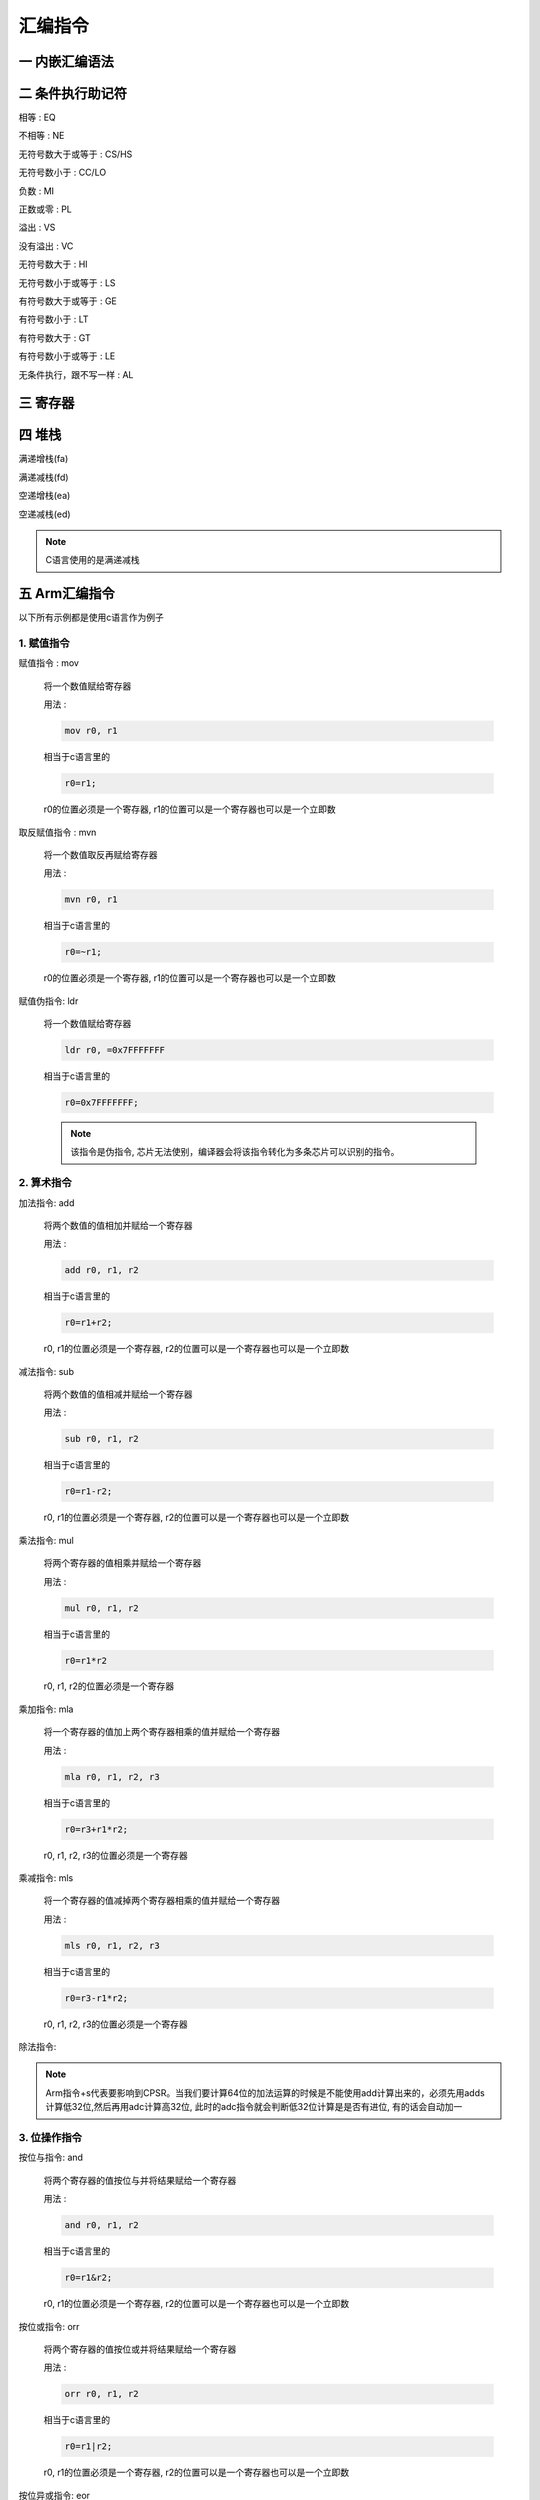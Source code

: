 ===========================================================
汇编指令
===========================================================

-----------------------------------------------------------
一 内嵌汇编语法
-----------------------------------------------------------

-----------------------------------------------------------
二 条件执行助记符
-----------------------------------------------------------

相等 : EQ

不相等 : NE

无符号数大于或等于 : CS/HS

无符号数小于 : CC/LO

负数 : MI

正数或零 : PL

溢出 : VS

没有溢出 : VC

无符号数大于 : HI

无符号数小于或等于 : LS

有符号数大于或等于 : GE

有符号数小于 : LT

有符号数大于 : GT

有符号数小于或等于 : LE

无条件执行，跟不写一样 : AL

-----------------------------------------------------------
三 寄存器
-----------------------------------------------------------

-----------------------------------------------------------
四 堆栈
-----------------------------------------------------------

满递增栈(fa)

满递减栈(fd)

空递增栈(ea)

空递减栈(ed)

.. note::

    C语言使用的是满递减栈

-----------------------------------------------------------
五 Arm汇编指令
-----------------------------------------------------------

以下所有示例都是使用c语言作为例子

***********************************************************
1. 赋值指令
***********************************************************

赋值指令 : mov

    将一个数值赋给寄存器

    用法 :

    .. code::

        mov r0, r1

    相当于c语言里的

    .. code::

        r0=r1;

    r0的位置必须是一个寄存器, r1的位置可以是一个寄存器也可以是一个立即数

取反赋值指令 : mvn

    将一个数值取反再赋给寄存器

    用法 :

    .. code::

        mvn r0, r1

    相当于c语言里的

    .. code::

        r0=~r1;

    r0的位置必须是一个寄存器, r1的位置可以是一个寄存器也可以是一个立即数

赋值伪指令: ldr

    将一个数值赋给寄存器

    .. code::

        ldr r0, =0x7FFFFFFF

    相当于c语言里的

    .. code::

        r0=0x7FFFFFFF;

    .. note::

        该指令是伪指令, 芯片无法使别，编译器会将该指令转化为多条芯片可以识别的指令。


***********************************************************
2. 算术指令
***********************************************************

加法指令: add

    将两个数值的值相加并赋给一个寄存器

    用法 :

    .. code::

        add r0, r1, r2

    相当于c语言里的

    .. code::

        r0=r1+r2;

    r0, r1的位置必须是一个寄存器, r2的位置可以是一个寄存器也可以是一个立即数

减法指令: sub

    将两个数值的值相减并赋给一个寄存器

    用法 :

    .. code::

        sub r0, r1, r2

    相当于c语言里的

    .. code::

        r0=r1-r2;

    r0, r1的位置必须是一个寄存器, r2的位置可以是一个寄存器也可以是一个立即数

乘法指令: mul

    将两个寄存器的值相乘并赋给一个寄存器

    用法 :

    .. code::

        mul r0, r1, r2

    相当于c语言里的

    .. code::

        r0=r1*r2

    r0, r1, r2的位置必须是一个寄存器

乘加指令: mla

    将一个寄存器的值加上两个寄存器相乘的值并赋给一个寄存器

    用法 :

    .. code::

        mla r0, r1, r2, r3

    相当于c语言里的

    .. code::

        r0=r3+r1*r2;

    r0, r1, r2, r3的位置必须是一个寄存器

乘减指令: mls

    将一个寄存器的值减掉两个寄存器相乘的值并赋给一个寄存器

    用法 :

    .. code::

        mls r0, r1, r2, r3

    相当于c语言里的

    .. code::

        r0=r3-r1*r2;

    r0, r1, r2, r3的位置必须是一个寄存器

除法指令:

.. note::

    Arm指令+s代表要影响到CPSR。当我们要计算64位的加法运算的时候是不能使用add计算出来的，必须先用adds计算低32位,然后再用adc计算高32位, 此时的adc指令就会判断低32位计算是是否有进位, 有的话会自动加一

***********************************************************
3. 位操作指令
***********************************************************

按位与指令: and

    将两个寄存器的值按位与并将结果赋给一个寄存器

    用法 :

    .. code::

        and r0, r1, r2

    相当于c语言里的

    .. code::

        r0=r1&r2;

    r0, r1的位置必须是一个寄存器, r2的位置可以是一个寄存器也可以是一个立即数

按位或指令: orr

    将两个寄存器的值按位或并将结果赋给一个寄存器

    用法 :

    .. code::

        orr r0, r1, r2

    相当于c语言里的

    .. code::

        r0=r1|r2;

    r0, r1的位置必须是一个寄存器, r2的位置可以是一个寄存器也可以是一个立即数

按位异或指令: eor

    用法 :

    .. code::

        eor r0, r1, r2

    相当于r0=r1^r2;

    r0, r1的位置必须是一个寄存器, r2的位置可以是一个寄存器也可以是一个立即数

位清零指令: bic

    将一个寄存器的值的部分位清零并将结果赋给一个寄存器

    用法 :

    .. code::

        bic r0, r1, r2

    相当于c语言里的

    .. code::

        r0=r1&(~r2);

    r0, r1的位置必须是一个寄存器, r2的位置可以是一个寄存器也可以是一个立即数

逻辑左移指令: lsl

    将一个寄存器的数值左移n位, 并在右边补n个0

    用法 :

    .. code::

        mov r0, r1, lsl r2

    相当于c语言里的

    .. code::

        r0 = r1 << r2;

    r0, r1的位置必须是一个寄存器, r2的位置可以是一个寄存器也可以是一个立即数

逻辑右移指令: lsr

    将一个寄存器的数值y右移n位, 并在左边补n个0

    用法 :

    .. code::

        mov r0, r1, lsr r2

    相当于c语言里的

    .. code::

        r0=r1;
        for (int i=0; i<r2; i++)
        {
            r0 >>=1;
            ru &= ~0x80000000;
        }

    r0, r1的位置必须是一个寄存器, r2的位置可以是一个寄存器也可以是一个立即数

算数右移指令: asr

    将一个寄存器的数值y右移n位, 如果该寄存器的数值为正则在左边补n个0,反之补n个1

    用法 :

    .. code::

        mov r0, r1, lsr r2

    相当于c语言里的

    .. code::

        r0 = r1 >> r2;

    r0, r1的位置必须是一个寄存器, r2的位置可以是一个寄存器也可以是一个立即数

循环右移: ror

    将一个寄存器的数值y右移n位, 并将该数值移动的n位补充到左边

    用法 :

    .. code::

        mov r0, r1, ror r2

    r0, r1的位置必须是一个寄存器, r2的位置可以是一个寄存器也可以是一个立即数



***********************************************************
4. 比较指令
***********************************************************

比较指令: cmp

    比较两个寄存器的大小, 并根据运算结果更新CPSR中条件标志位的值

    用法 :

    .. code::

        cmp r0, r1
        movgt r2, #1

    相当于c语言里的

    .. code::

        if (r0>r1)
            r2=1;

    r0的位置必须是寄存器, r1的位置可以是一个寄存器也可以是一个立即数


比较相等指令: teq

    比较两个寄存器的大小是否相等, 并根据运算结果更新CPSR中条件标志位的值

    用法 :

    .. code::

        teq r0, r1
        moveq r2, #2
        movne r2, #3

    相当于c语言里的

    .. code::

        if (r0==r1)
            r2=2;
        else
            r2=3;

    r0的位置必须是寄存器, r1的位置可以是一个寄存器也可以是一个立即数

比较指令: tst

    把两个寄存器的数值进行按位与运算, 并根据运算结果更新CPSR中条件标志位的值

    用法 :

    .. code::

        tst r0, r1
        moveq r2, #0
        movne r2, #1

    相当于c语言里的

    .. code::

        if ((r0&r1)==0)
            r2=0;
        else
            r2=1;

    r0的位置必须是寄存器, r1的位置可以是一个寄存器也可以是一个立即数

.. note::

    比较指令类似于减法指令, 但不会保存结果。 一般使用完比较指令都会使用条件执行指令来执行想要执行的指令

***********************************************************
5. 内存操作指令
***********************************************************

地址取值指令: ldr

    将一个地址里的值放到寄存器中

    用法① :

    .. code::

        ldr r0, [r1]

    相当于c语言里的

    .. code::

        r0 = *r1;

    用法② :

    .. code::

        ldr r0, [r1, #4]

    相当于c语言里的

    .. code::

        r0 = *(r1+4);

地址赋值指令: str

    将一个寄存器的值放到一个地址里

    用法① :

    .. code::

        str r0, [r1]

    相当于c语言里的

    .. code::

        *r1 = r0;

    用法② :

    .. code::

        str r0, [r1, #4]

    相当于c语言里的

    .. code::

        *(r1+4) = r0;

.. note::

    如果希望执行完指令以后更改r1寄存器内的地址，可以在方括号外增加一个感叹号或者将增加/减少的地址放在方括号外

    例:

    ① ldr r0, [r1, #4]! 相当于c语言里的 r1+=4; r0=r1;

    ② ldr r0, [r1], #4 相当于c语言里的 r0=r1; r1+=4;

    str 的用法与ldr一样


***********************************************************
6. 堆栈指令
***********************************************************

压栈指令: push

    用满递减栈的方式将寄存器的值写入到堆栈

    用法

    .. code::

        push {r0, r1, r2}

弹栈指令: pop

    用满递减栈的方式将堆栈的值写入到寄存器

    用法

    .. code::

        pop {r0, r1, r2}

压栈指令: stm

    用指定方式将寄存器的值写入到堆栈

    用法

    .. code::

        stmfd sp!, {r0, r1, r2}

弹栈指令: ldm

    用指定方式将堆栈的值写入到寄存器

    用法

    .. code::

        ldmfd sp!, {r0, r1, r2}

.. code::

    如果是以空/满递增的方式操作堆栈，则寄存器号小的寄存器先入栈，寄存器号大的先出栈
    如果是以空/满递减的方式操作堆栈，则寄存器号大的寄存器先入栈，寄存器号小的先出栈


***********************************************************
7. 跳转指令
***********************************************************

跳转指令: b

    跳转到指定位置(标号)

    .. code::

        b start

    相当于c语言里的

    .. code::

        goto start;

    .. note::

        **start** 是由用户定义的标号， 必须使用合法标识符

跳转指令: bl

    跳转到指定位置(标号), 并将跳转前执行到的指令地址传递到lr, 一般与bx指令搭配使用

    .. code::

        b start

    相当于c语言里的函数调用

跳转指令: bx

    跳转到指定位置(寄存器)

***********************************************************
8. 特殊指令
***********************************************************

系统调用指令: swi/svc

    调用系统调用函数

    用法

    .. code::

        swi 0x900004

    相当于c语言里的

    .. code::

        syscall(4);

    .. note::

        0x900000是由内核源码内的 __NR_SYSCALL_BASE 宏定义所决定;

        4是write函数的系统调用号, 也可以在内核源码内找到。

        系统调用如果要往函数传递参数, 需要遵守APCS规则

读cpsr指令: mrs

    读取寄存器CPSR的值

    用法 :

    .. code::

        mrs r0, cpsr

    r0的位置必须是寄存器

写cpsr指令: msr

    给寄存器cpsr赋值


    用法 :

    .. code::

        msr cpsr, r0

    r0的位置必须是寄存器
